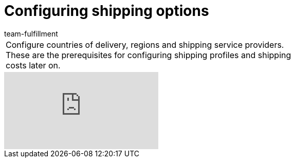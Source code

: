 = Configuring shipping options
:page-index: false
:id: MQMWRUB
:author: team-fulfillment

//tag::introduction[]
[cols="2, 1" grid=none]
|===
|Configure countries of delivery, regions and shipping service providers. These are the prerequisites for configuring shipping profiles and shipping costs later on.
|


|===
//end::introduction[]


video::125572970[vimeo]

--
